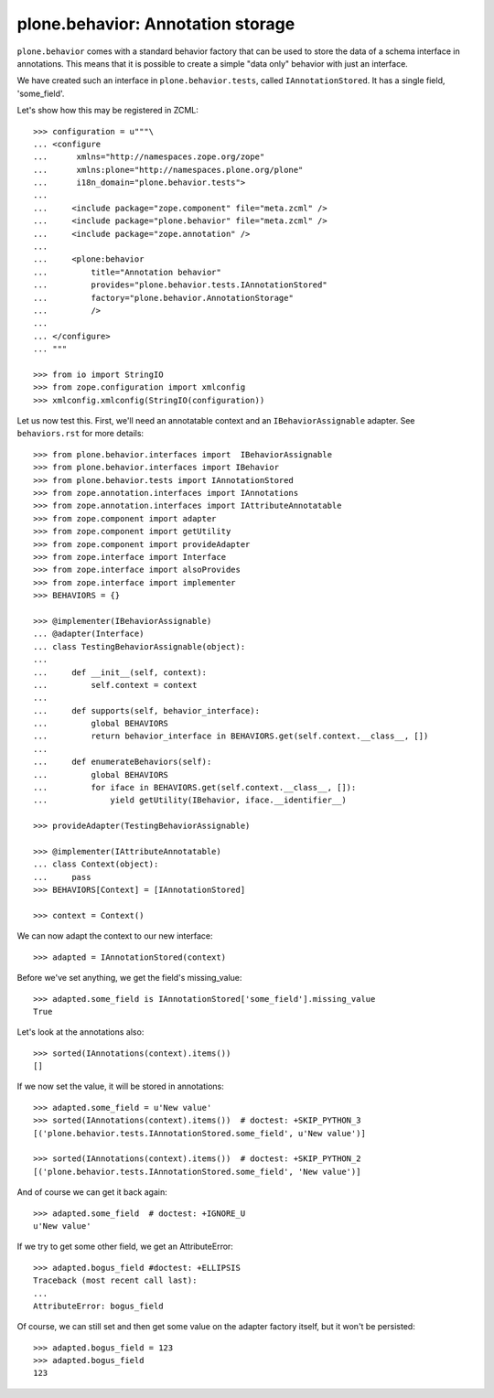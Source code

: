 ==================================
plone.behavior: Annotation storage
==================================

``plone.behavior`` comes with a standard behavior factory that can be used to
store the data of a schema interface in annotations. This means that it is
possible to create a simple "data only" behavior with just an interface.

We have created such an interface in ``plone.behavior.tests``, called
``IAnnotationStored``. It has a single field, 'some_field'.

Let's show how this may be registered in ZCML::

    >>> configuration = u"""\
    ... <configure
    ...      xmlns="http://namespaces.zope.org/zope"
    ...      xmlns:plone="http://namespaces.plone.org/plone"
    ...      i18n_domain="plone.behavior.tests">
    ...
    ...     <include package="zope.component" file="meta.zcml" />
    ...     <include package="plone.behavior" file="meta.zcml" />
    ...     <include package="zope.annotation" />
    ...
    ...     <plone:behavior
    ...         title="Annotation behavior"
    ...         provides="plone.behavior.tests.IAnnotationStored"
    ...         factory="plone.behavior.AnnotationStorage"
    ...         />
    ...
    ... </configure>
    ... """

    >>> from io import StringIO
    >>> from zope.configuration import xmlconfig
    >>> xmlconfig.xmlconfig(StringIO(configuration))

Let us now test this. First, we'll need an annotatable context and an
``IBehaviorAssignable`` adapter. See ``behaviors.rst`` for more details::

    >>> from plone.behavior.interfaces import  IBehaviorAssignable
    >>> from plone.behavior.interfaces import IBehavior
    >>> from plone.behavior.tests import IAnnotationStored
    >>> from zope.annotation.interfaces import IAnnotations
    >>> from zope.annotation.interfaces import IAttributeAnnotatable
    >>> from zope.component import adapter
    >>> from zope.component import getUtility
    >>> from zope.component import provideAdapter
    >>> from zope.interface import Interface
    >>> from zope.interface import alsoProvides
    >>> from zope.interface import implementer
    >>> BEHAVIORS = {}

    >>> @implementer(IBehaviorAssignable)
    ... @adapter(Interface)
    ... class TestingBehaviorAssignable(object):
    ...
    ...     def __init__(self, context):
    ...         self.context = context
    ...
    ...     def supports(self, behavior_interface):
    ...         global BEHAVIORS
    ...         return behavior_interface in BEHAVIORS.get(self.context.__class__, [])
    ...
    ...     def enumerateBehaviors(self):
    ...         global BEHAVIORS
    ...         for iface in BEHAVIORS.get(self.context.__class__, []):
    ...             yield getUtility(IBehavior, iface.__identifier__)

    >>> provideAdapter(TestingBehaviorAssignable)

    >>> @implementer(IAttributeAnnotatable)
    ... class Context(object):
    ...     pass
    >>> BEHAVIORS[Context] = [IAnnotationStored]

    >>> context = Context()

We can now adapt the context to our new interface::

    >>> adapted = IAnnotationStored(context)

Before we've set anything, we get the field's missing_value::

    >>> adapted.some_field is IAnnotationStored['some_field'].missing_value
    True

Let's look at the annotations also::

    >>> sorted(IAnnotations(context).items())
    []

If we now set the value, it will be stored in annotations::

    >>> adapted.some_field = u'New value'
    >>> sorted(IAnnotations(context).items())  # doctest: +SKIP_PYTHON_3
    [('plone.behavior.tests.IAnnotationStored.some_field', u'New value')]

    >>> sorted(IAnnotations(context).items())  # doctest: +SKIP_PYTHON_2
    [('plone.behavior.tests.IAnnotationStored.some_field', 'New value')]

And of course we can get it back again::

    >>> adapted.some_field  # doctest: +IGNORE_U
    u'New value'

If we try to get some other field, we get an AttributeError::

    >>> adapted.bogus_field #doctest: +ELLIPSIS
    Traceback (most recent call last):
    ...
    AttributeError: bogus_field

Of course, we can still set and then get some value on the adapter factory
itself, but it won't be persisted::

    >>> adapted.bogus_field = 123
    >>> adapted.bogus_field
    123

